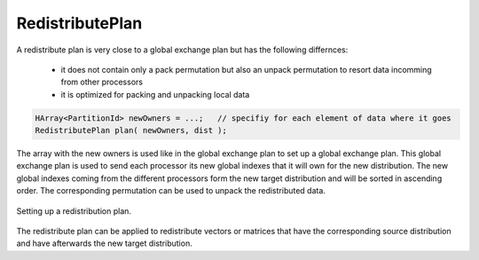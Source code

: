 .. _RedistributePlan:

RedistributePlan
================

A redistribute plan is very close to a global exchange plan but has the following 
differnces:

 *  it does not contain only a pack permutation but also an unpack permutation to resort
    data incomming from other processors
 *  it is optimized for packing and unpacking local data

.. code-block:: c++

    HArray<PartitionId> newOwners = ...;   // specifiy for each element of data where it goes
    RedistributePlan plan( newOwners, dist );

The array with the new owners is used like in the global exchange plan to set up a global
exchange plan. This global exchange plan is used to send each processor its new global indexes
that it will own for the new distribution. The new global indexes coming from the different
processors form the new target distribution and will be sorted in ascending order. The
corresponding permutation can be used to unpack the redistributed data.

.. figure:: _images/redistribute_plan.*
    :width: 700px
    :align: center
    :alt: RedistributePlan

    Setting up a redistribution plan.

The redistribute plan can be applied to redistribute vectors or matrices that have 
the corresponding source distribution and have afterwards the new target distribution.
